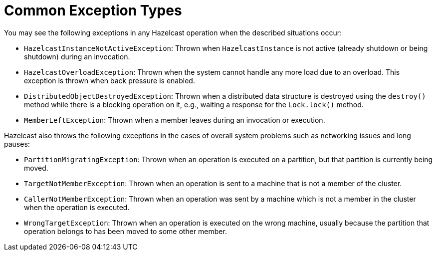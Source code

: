 = Common Exception Types

You may see the following exceptions in any Hazelcast operation when the described situations occur:

* `HazelcastInstanceNotActiveException`: Thrown when `HazelcastInstance` is not active (already shutdown or
being shutdown) during an invocation.
* `HazelcastOverloadException`: Thrown when the system cannot handle any more load due to an overload.
This exception is thrown when back pressure is enabled.
* `DistributedObjectDestroyedException`:
Thrown when a distributed data structure is destroyed using the `destroy()` method while
there is a blocking operation on it, e.g., waiting a response for the `Lock.lock()` method.
* `MemberLeftException`: Thrown when a member leaves during an invocation or execution.

Hazelcast also throws the following exceptions in the cases of overall system problems such as
networking issues and long pauses:

* `PartitionMigratingException`: Thrown when an operation is executed on a partition,
but that partition is currently being moved.
* `TargetNotMemberException`: Thrown when an operation is sent to a machine that is not
a member of the cluster.
* `CallerNotMemberException`: Thrown when an operation was sent by a machine which is not a member in
the cluster when the operation is executed.
* `WrongTargetException`: Thrown when an operation is executed on the wrong machine, usually because
the partition that operation belongs to has been moved to some other member.
